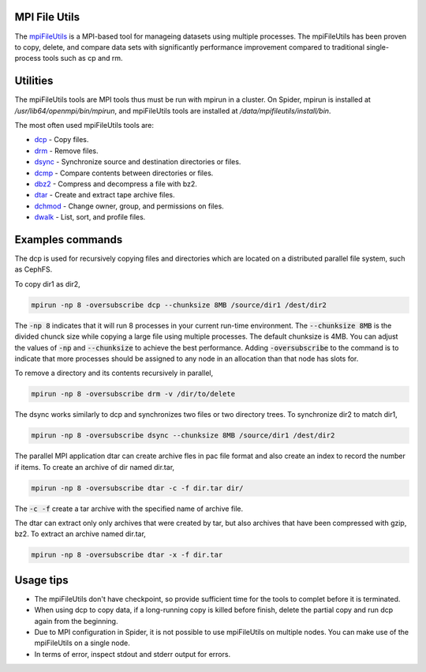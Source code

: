 
.. _mpifileutils:
*****************
MPI File Utils
*****************

The `mpiFileUtils <https://mpifileutils.readthedocs.io/en/v0.11.1/index.html>`_ is a MPI-based tool for manageing datasets using multiple processes. The mpiFileUtils has been proven to copy, delete, and compare data sets with significantly performance improvement compared to traditional single-process tools such as cp and rm. 

*****************
Utilities
*****************

The mpiFileUtils tools are MPI tools thus must be run with mpirun in a cluster. On Spider, mpirun is installed at `/usr/lib64/openmpi/bin/mpirun`, and mpiFileUtils tools are installed at `/data/mpifileutils/install/bin`. 

The most often used mpiFileUtils tools are:

- `dcp <https://mpifileutils.readthedocs.io/en/v0.11.1/dcp.1.html>`_ - Copy files.
- `drm <https://mpifileutils.readthedocs.io/en/v0.11.1/drm.1.html>`_ - Remove files.
- `dsync <https://mpifileutils.readthedocs.io/en/v0.11.1/dsync.1.html>`_ - Synchronize source and destination directories or files.
- `dcmp <https://mpifileutils.readthedocs.io/en/v0.11.1/dcmp.1.html>`_ - Compare contents between directories or files.
- `dbz2 <https://mpifileutils.readthedocs.io/en/v0.11.1/dbz2.1.html>`_ - Compress and decompress a file with bz2.
- `dtar <https://mpifileutils.readthedocs.io/en/v0.11.1/dtar.1.html>`_ - Create and extract tape archive files.
- `dchmod <https://mpifileutils.readthedocs.io/en/v0.11.1/dchmod.1.html>`_ - Change owner, group, and permissions on files.
- `dwalk <https://mpifileutils.readthedocs.io/en/v0.11.1/dwalk.1.html>`_ - List, sort, and profile files.


*****************
Examples commands
*****************

The dcp is used for recursively copying files and directories which are located on a distributed parallel file system, such as CephFS. 

To copy dir1 as dir2,

.. code-block:: Bash

 mpirun -np 8 -oversubscribe dcp --chunksize 8MB /source/dir1 /dest/dir2


The :code:`-np 8` indicates that it will run 8 processes in your current run-time environment. The :code:`--chunksize 8MB` is the divided chunck size while copying a large file using multiple processes. The default chunksize is 4MB. You can adjust the values of :code:`-np` and :code:`--chunksize` to achieve the best performance. Adding :code:`-oversubscribe` to the command is to indicate that more processes should be assigned to any node in an allocation than that node has slots for. 

To remove a directory and its contents recursively in parallel,

.. code-block:: Bash

 mpirun -np 8 -oversubscribe drm -v /dir/to/delete



The dsync works similarly to dcp and synchronizes two files or two directory trees.
To synchronize dir2 to match dir1,

.. code-block:: Bash

 mpirun -np 8 -oversubscribe dsync --chunksize 8MB /source/dir1 /dest/dir2

The parallel MPI application dtar can create archive fles in pac file format and also create an index to record the number if items.
To create an archive of dir named dir.tar,

.. code-block:: Bash

 mpirun -np 8 -oversubscribe dtar -c -f dir.tar dir/

The :code:`-c -f` create a tar archive with the specified name of archive file.

The dtar can extract only only archives that were created by tar, but also archives that have been compressed with gzip, bz2.
To extract an archive named dir.tar,

.. code-block:: Bash

 mpirun -np 8 -oversubscribe dtar -x -f dir.tar 




*****************
Usage tips
*****************

- The mpiFileUtils don't have checkpoint, so provide sufficient time for the tools to complet before it is terminated.
- When using dcp to copy data, if a long-running copy is killed before finish, delete the partial copy and run dcp again from the beginning.
- Due to MPI configuration in Spider, it is not possible to use mpiFileUtils on multiple nodes. You can make use of the mpiFileUtils on a single node.
- In terms of error, inspect stdout and stderr output for errors.

